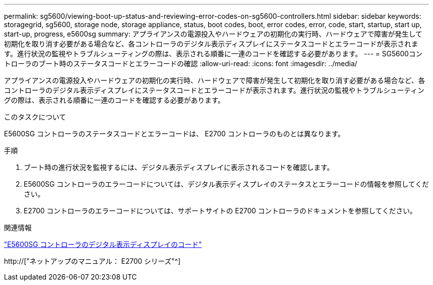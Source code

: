 ---
permalink: sg5600/viewing-boot-up-status-and-reviewing-error-codes-on-sg5600-controllers.html 
sidebar: sidebar 
keywords: storagegrid, sg5600, storage node, storage appliance, status, boot codes, boot, error codes, error, code, start, startup, start up, start-up, progress, e5600sg 
summary: アプライアンスの電源投入やハードウェアの初期化の実行時、ハードウェアで障害が発生して初期化を取り消す必要がある場合など、各コントローラのデジタル表示ディスプレイにステータスコードとエラーコードが表示されます。進行状況の監視やトラブルシューティングの際は、表示される順番に一連のコードを確認する必要があります。 
---
= SG5600コントローラのブート時のステータスコードとエラーコードの確認
:allow-uri-read: 
:icons: font
:imagesdir: ../media/


[role="lead"]
アプライアンスの電源投入やハードウェアの初期化の実行時、ハードウェアで障害が発生して初期化を取り消す必要がある場合など、各コントローラのデジタル表示ディスプレイにステータスコードとエラーコードが表示されます。進行状況の監視やトラブルシューティングの際は、表示される順番に一連のコードを確認する必要があります。

.このタスクについて
E5600SG コントローラのステータスコードとエラーコードは、 E2700 コントローラのものとは異なります。

.手順
. ブート時の進行状況を監視するには、デジタル表示ディスプレイに表示されるコードを確認します。
. E5600SG コントローラのエラーコードについては、デジタル表示ディスプレイのステータスとエラーコードの情報を参照してください。
. E2700 コントローラのエラーコードについては、サポートサイトの E2700 コントローラのドキュメントを参照してください。


.関連情報
link:e5600sg-controller-seven-segment-display-codes.html["E5600SG コントローラのデジタル表示ディスプレイのコード"]

http://["ネットアップのマニュアル： E2700 シリーズ"^]
